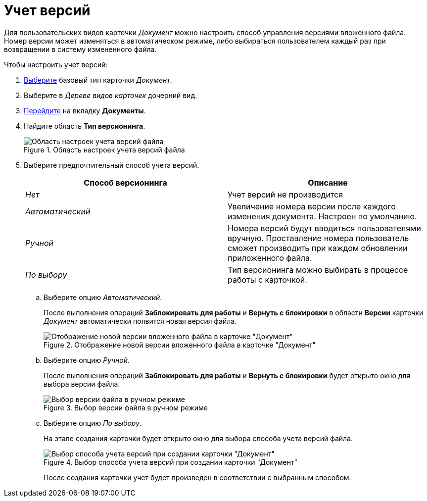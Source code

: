 = Учет версий

Для пользовательских видов карточки _Документ_ можно настроить способ управления версиями вложенного файла. Номер версии может изменяться в автоматическом режиме, либо выбираться пользователем каждый раз при возвращении в систему измененного файла.

.Чтобы настроить учет версий:
. xref:card-kinds/select-type.adoc[Выберите] базовый тип карточки _Документ_.
. Выберите в _Дереве видов карточек_ дочерний вид.
. xref:card-kinds/directory.adoc#documents-tab[Перейдите] на вкладку *Документы*.
. Найдите область *Тип версионинга*.
+
.Область настроек учета версий файла
image::cSub_Document_Versions_3.png[Область настроек учета версий файла]
+
. Выберите предпочтительный способ учета версий.
+
[options="header"]
|===
|Способ версионинга |Описание
|_Нет_ |Учет версий не производится
|_Автоматический_ |Увеличение номера версии после каждого изменения документа. Настроен по умолчанию.
|_Ручной_ |Номера версий будут вводиться пользователями вручную. Проставление номера пользователь сможет производить при каждом обновлении приложенного файла.
|_По выбору_ |Тип версионинга можно выбирать в процессе работы с карточкой.
|===
+
.. Выберите опцию _Автоматический_.
+
После выполнения операций *Заблокировать для работы* и *Вернуть с блокировки* в области *Версии* карточки _Документ_ автоматически появится новая версия файла.
+
.Отображение новой версии вложенного файла в карточке "Документ"
image::cSub_Document_Versions_new_version.png[Отображение новой версии вложенного файла в карточке "Документ"]
+
.. Выберите опцию _Ручной_.
+
После выполнения операций *Заблокировать для работы* и *Вернуть с блокировки* будет открыто окно для выбора версии файла.
+
.Выбор версии файла в ручном режиме
image::cSub_Document_Versions_hand.png[Выбор версии файла в ручном режиме]
+
.. Выберите опцию _По выбору_.
+
На этапе создания карточки будет открыто окно для выбора способа учета версий файла.
+
.Выбор способа учета версий при создании карточки "Документ"
image::cSub_Document_Versions_select.png[Выбор способа учета версий при создании карточки "Документ"]
+
После создания карточки учет будет произведен в соответствии с выбранным способом.
